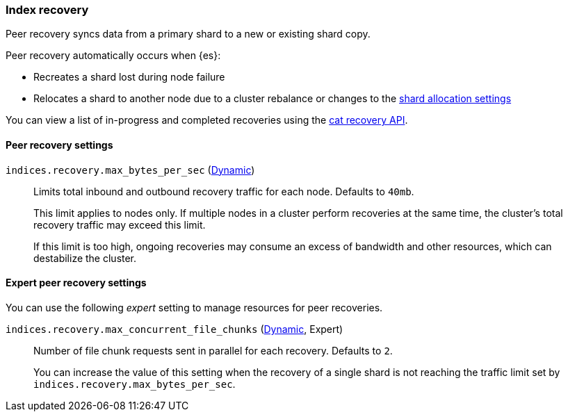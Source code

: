 [[recovery]]
=== Index recovery

Peer recovery syncs data from a primary shard to a new or
existing shard copy.

Peer recovery automatically occurs when {es}:

* Recreates a shard lost during node failure
* Relocates a shard to another node due to a cluster rebalance or changes to the
<<modules-cluster, shard allocation settings>>

You can view a list of in-progress and completed recoveries using the
<<cat-recovery, cat recovery API>>.

[float]
==== Peer recovery settings

`indices.recovery.max_bytes_per_sec` (<<cluster-update-settings,Dynamic>>)::
Limits total inbound and outbound recovery traffic for each node.
Defaults to `40mb`.
+
This limit applies to nodes only. If multiple nodes in a cluster perform
recoveries at the same time, the cluster's total recovery traffic may exceed
this limit.
+
If this limit is too high, ongoing recoveries may consume an excess
of bandwidth and other resources, which can destabilize the cluster.

[float]
==== Expert peer recovery settings
You can use the following _expert_ setting to manage resources for peer
recoveries.

`indices.recovery.max_concurrent_file_chunks` (<<cluster-update-settings,Dynamic>>, Expert)::
Number of file chunk requests sent in parallel for each recovery. Defaults to
`2`.
+
You can increase the value of this setting when the recovery of a single shard
is not reaching the traffic limit set by `indices.recovery.max_bytes_per_sec`.
